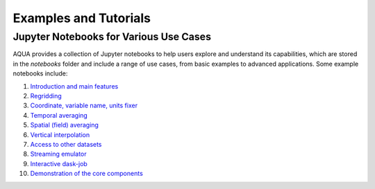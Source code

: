 .. _examples_tutorials:
Examples and Tutorials
=======================

Jupyter Notebooks for Various Use Cases
---------------------------------------

AQUA provides a collection of Jupyter notebooks to help users explore and understand its capabilities, 
which are stored in the `notebooks` folder and include a range of use cases, from basic examples to advanced applications. 
Some example notebooks include:

1. `Introduction and main features <https://github.com/DestinE-Climate-DT/AQUA/blob/main/notebooks/reader/main.ipynb>`_
2. `Regridding <https://github.com/DestinE-Climate-DT/AQUA/blob/main/notebooks/reader/regrid.ipynb>`_
3. `Coordinate, variable name, units fixer <https://github.com/DestinE-Climate-DT/AQUA/blob/main/notebooks/reader/fixer.ipynb>`_
4. `Temporal averaging  <https://github.com/DestinE-Climate-DT/AQUA/blob/main/notebooks/reader/timmean.ipynb>`_
5. `Spatial (field) averaging <https://github.com/DestinE-Climate-DT/AQUA/blob/main/notebooks/reader/fldmean.ipynb>`_
6. `Vertical interpolation <https://github.com/DestinE-Climate-DT/AQUA/blob/main/notebooks/reader/vertinterp.ipynb>`_
7. `Access to other datasets <https://github.com/DestinE-Climate-DT/AQUA/blob/main/notebooks/reader/datasets.ipynb>`_
8. `Streaming emulator <https://github.com/DestinE-Climate-DT/AQUA/blob/main/notebooks/reader/streaming.ipynb>`_
9. `Interactive dask-job  <https://github.com/DestinE-Climate-DT/AQUA/blob/main/notebooks/slurm/slurm.ipynb>`_
10. `Demonstration of the core components <https://github.com/DestinE-Climate-DT/AQUA/blob/main/notebooks/demo_lumi.ipynb>`_
